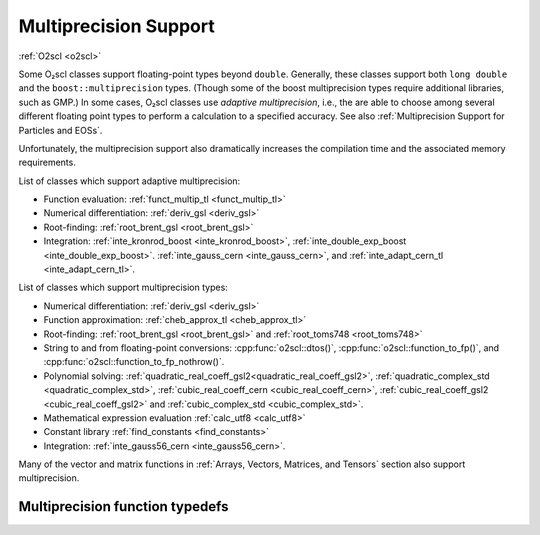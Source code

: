 Multiprecision Support
======================

:ref:`O2scl <o2scl>`

Some O₂scl classes support floating-point types beyond
``double``. Generally, these classes support both ``long double`` and
the ``boost::multiprecision`` types. (Though some of the boost
multiprecision types require additional libraries, such as GMP.)
In some cases, O₂scl classes use *adaptive multiprecision*, i.e.,
the are able to choose among several different floating point
types to perform a calculation to a specified accuracy. 
See also :ref:`Multiprecision Support for Particles and EOSs`.

Unfortunately, the multiprecision support also dramatically increases
the compilation time and the associated memory requirements.

List of classes which support adaptive multiprecision:

- Function evaluation: :ref:`funct_multip_tl <funct_multip_tl>`
- Numerical differentiation: :ref:`deriv_gsl <deriv_gsl>`
- Root-finding: :ref:`root_brent_gsl <root_brent_gsl>`
- Integration: :ref:`inte_kronrod_boost <inte_kronrod_boost>`,
  :ref:`inte_double_exp_boost <inte_double_exp_boost>`.
  :ref:`inte_gauss_cern <inte_gauss_cern>`, and
  :ref:`inte_adapt_cern_tl <inte_adapt_cern_tl>`.
  
List of classes which support multiprecision types:

- Numerical differentiation: :ref:`deriv_gsl <deriv_gsl>`
- Function approximation: :ref:`cheb_approx_tl <cheb_approx_tl>`
- Root-finding: :ref:`root_brent_gsl <root_brent_gsl>` and
  :ref:`root_toms748 <root_toms748>`
- String to and from floating-point conversions:
  :cpp:func:`o2scl::dtos()`, :cpp:func:`o2scl::function_to_fp()`, and 
  :cpp:func:`o2scl::function_to_fp_nothrow()`.
- Polynomial solving:
  :ref:`quadratic_real_coeff_gsl2<quadratic_real_coeff_gsl2>`,
  :ref:`quadratic_complex_std <quadratic_complex_std>`,
  :ref:`cubic_real_coeff_cern <cubic_real_coeff_cern>`,
  :ref:`cubic_real_coeff_gsl2 <cubic_real_coeff_gsl2>` and
  :ref:`cubic_complex_std <cubic_complex_std>`.
- Mathematical expression evaluation :ref:`calc_utf8 <calc_utf8>`
- Constant library :ref:`find_constants <find_constants>`
- Integration: :ref:`inte_gauss56_cern <inte_gauss56_cern>`.

Many of the vector and matrix functions in :ref:`Arrays, Vectors,
Matrices, and Tensors` section also support multiprecision.       

Multiprecision function typedefs
--------------------------------

.. _funct_ld:

.. doxygentypedef:: funct_ld

.. _funct_cdf25:

.. doxygentypedef:: funct_cdf25

.. _funct_mpfr25:

.. doxygentypedef:: funct_mpfr25

